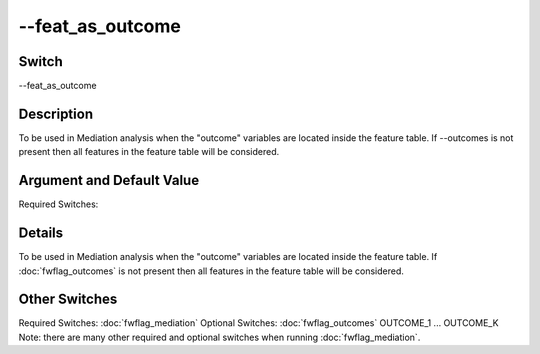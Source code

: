 .. _fwflag_feat_as_outcome:
=================
--feat_as_outcome
=================
Switch
======

--feat_as_outcome

Description
===========

To be used in Mediation analysis when the "outcome" variables are located inside the feature table. If --outcomes is not present then all features in the feature table will be considered.

Argument and Default Value
==========================

Required Switches:

Details
=======

To be used in Mediation analysis when the "outcome" variables are located inside the feature table. If :doc:`fwflag_outcomes` is not present then all features in the feature table will be considered. 


Other Switches
==============

Required Switches:
:doc:`fwflag_mediation` Optional Switches:
:doc:`fwflag_outcomes` OUTCOME_1 ... OUTCOME_K
Note: there are many other required and optional switches when running :doc:`fwflag_mediation`. 
